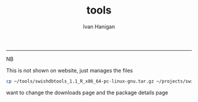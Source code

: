 #+TITLE:tools 
#+AUTHOR: Ivan Hanigan
#+email: ivan.hanigan@anu.edu.au
#+LaTeX_CLASS: article
#+LaTeX_CLASS_OPTIONS: [a4paper]
#+LATEX: \tableofcontents
-----
NB 
#   system("R CMD Rdconv --type=html ~/projects/swish/swish-climate-impact-assessment.github.com/tools/ExcessHeatIndices/ExcessHeatIndices-package.Rd --output=~/projects/swish/swish-climate-impact-assessment.github.com/tools/ExcessHeatIndices/ExcessHeatIndices-package.html")
This is not shown on website, just manages the files

#+name:copy
#+begin_src sh :session *shell* 
  cp ~/tools/swishdbtools_1.1_R_x86_64-pc-linux-gnu.tar.gz ~/projects/swish/swish-climate-impact-assessment.github.com/tools/swishdbtools/swishdbtools_1.1_R_x86_64-pc-linux-gnu.tar.gz
  
#+end_src

#+RESULTS: copy

want to change the downloads page and the package details page
